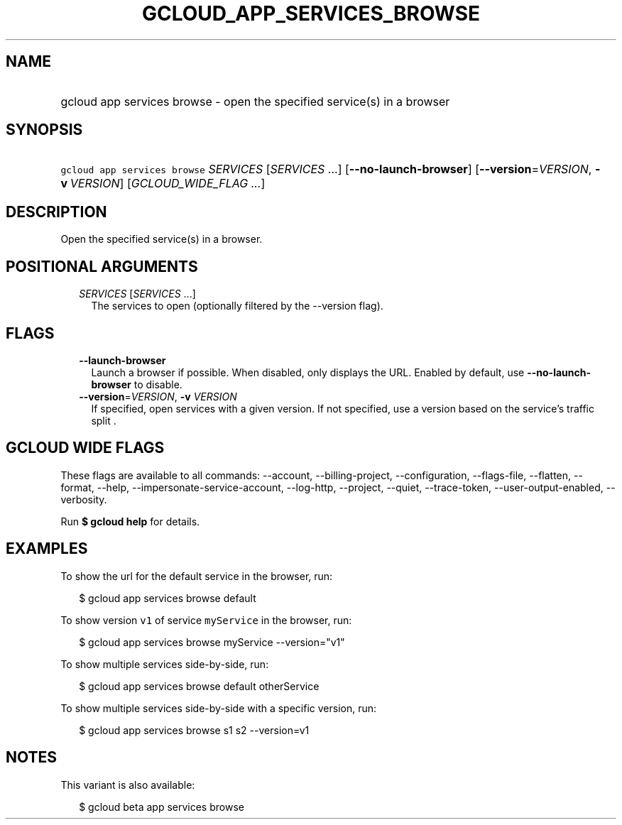 
.TH "GCLOUD_APP_SERVICES_BROWSE" 1



.SH "NAME"
.HP
gcloud app services browse \- open the specified service(s) in a browser



.SH "SYNOPSIS"
.HP
\f5gcloud app services browse\fR \fISERVICES\fR [\fISERVICES\fR\ ...] [\fB\-\-no\-launch\-browser\fR] [\fB\-\-version\fR=\fIVERSION\fR,\ \fB\-v\fR\ \fIVERSION\fR] [\fIGCLOUD_WIDE_FLAG\ ...\fR]



.SH "DESCRIPTION"

Open the specified service(s) in a browser.



.SH "POSITIONAL ARGUMENTS"

.RS 2m
.TP 2m
\fISERVICES\fR [\fISERVICES\fR ...]
The services to open (optionally filtered by the \-\-version flag).


.RE
.sp

.SH "FLAGS"

.RS 2m
.TP 2m
\fB\-\-launch\-browser\fR
Launch a browser if possible. When disabled, only displays the URL. Enabled by
default, use \fB\-\-no\-launch\-browser\fR to disable.

.TP 2m
\fB\-\-version\fR=\fIVERSION\fR, \fB\-v\fR \fIVERSION\fR
If specified, open services with a given version. If not specified, use a
version based on the service's traffic split .


.RE
.sp

.SH "GCLOUD WIDE FLAGS"

These flags are available to all commands: \-\-account, \-\-billing\-project,
\-\-configuration, \-\-flags\-file, \-\-flatten, \-\-format, \-\-help,
\-\-impersonate\-service\-account, \-\-log\-http, \-\-project, \-\-quiet,
\-\-trace\-token, \-\-user\-output\-enabled, \-\-verbosity.

Run \fB$ gcloud help\fR for details.



.SH "EXAMPLES"

To show the url for the default service in the browser, run:

.RS 2m
$ gcloud app services browse default
.RE

To show version \f5v1\fR of service \f5myService\fR in the browser, run:

.RS 2m
$ gcloud app services browse myService \-\-version="v1"
.RE

To show multiple services side\-by\-side, run:

.RS 2m
$ gcloud app services browse default otherService
.RE

To show multiple services side\-by\-side with a specific version, run:

.RS 2m
$ gcloud app services browse s1 s2 \-\-version=v1
.RE



.SH "NOTES"

This variant is also available:

.RS 2m
$ gcloud beta app services browse
.RE

